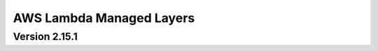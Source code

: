 AWS Lambda Managed Layers
==========================

Version 2.15.1
^^^^^^^^^^^^^^

+----------------+--------+-------+-----------------------------------------------------------------------------------+
| AWS Region     | Python | Arch  | Layer Arn                                                                         |
+================+========+=======+===================================================================================+
| ap-northeast-1 | 37    | x86   | arn:aws:lambda:ap-northeast-1:336392948345:layer:AWSDataWrangler-Python37:6       |
+----------------+--------+-------+-----------------------------------------------------------------------------------+
| ap-northeast-1 | 37     | Arm64 | arn:aws:lambda:ap-northeast-1:336392948345:layer:AWSDataWrangler-Python37:5       |
+----------------+--------+-------+-----------------------------------------------------------------------------------+
| ap-northeast-1 | 38     | Arm64 | arn:aws:lambda:ap-northeast-1:336392948345:layer:AWSDataWrangler-Python38-Arm64:2 |
+----------------+--------+-------+-----------------------------------------------------------------------------------+
| ap-northeast-1 | 38     | Arm64 | arn:aws:lambda:ap-northeast-1:336392948345:layer:AWSDataWrangler-Python38:6       |
+----------------+--------+-------+-----------------------------------------------------------------------------------+
| ap-northeast-1 | 39     | Arm64 | arn:aws:lambda:ap-northeast-1:336392948345:layer:AWSDataWrangler-Python39-Arm64:2 |
+----------------+--------+-------+-----------------------------------------------------------------------------------+
| ap-northeast-1 | 39     | Arm64 | arn:aws:lambda:ap-northeast-1:336392948345:layer:AWSDataWrangler-Python39:5       |
+----------------+--------+-------+-----------------------------------------------------------------------------------+
| ap-northeast-2 | 37     | Arm64 | arn:aws:lambda:ap-northeast-2:336392948345:layer:AWSDataWrangler-Python37:2       |
+----------------+--------+-------+-----------------------------------------------------------------------------------+
| ap-northeast-2 | 38     | Arm64 | arn:aws:lambda:ap-northeast-2:336392948345:layer:AWSDataWrangler-Python38:3       |
+----------------+--------+-------+-----------------------------------------------------------------------------------+
| ap-northeast-2 | 39     | Arm64 | arn:aws:lambda:ap-northeast-2:336392948345:layer:AWSDataWrangler-Python39:3       |
+----------------+--------+-------+-----------------------------------------------------------------------------------+
| ap-northeast-3 | 37     | Arm64 | arn:aws:lambda:ap-northeast-3:336392948345:layer:AWSDataWrangler-Python37:3       |
+----------------+--------+-------+-----------------------------------------------------------------------------------+
| ap-northeast-3 | 38     | Arm64 | arn:aws:lambda:ap-northeast-3:336392948345:layer:AWSDataWrangler-Python38:3       |
+----------------+--------+-------+-----------------------------------------------------------------------------------+
| ap-northeast-3 | 39     | Arm64 | arn:aws:lambda:ap-northeast-3:336392948345:layer:AWSDataWrangler-Python39:3       |
+----------------+--------+-------+-----------------------------------------------------------------------------------+
| ap-south-1     | 37     | Arm64 | arn:aws:lambda:ap-south-1:336392948345:layer:AWSDataWrangler-Python37:2           |
+----------------+--------+-------+-----------------------------------------------------------------------------------+
| ap-south-1     | 38     | Arm64 | arn:aws:lambda:ap-south-1:336392948345:layer:AWSDataWrangler-Python38-Arm64:2     |
+----------------+--------+-------+-----------------------------------------------------------------------------------+
| ap-south-1     | 38     | Arm64 | arn:aws:lambda:ap-south-1:336392948345:layer:AWSDataWrangler-Python38:3           |
+----------------+--------+-------+-----------------------------------------------------------------------------------+
| ap-south-1     | 39     | Arm64 | arn:aws:lambda:ap-south-1:336392948345:layer:AWSDataWrangler-Python39-Arm64:2     |
+----------------+--------+-------+-----------------------------------------------------------------------------------+
| ap-south-1     | 39     | Arm64 | arn:aws:lambda:ap-south-1:336392948345:layer:AWSDataWrangler-Python39:3           |
+----------------+--------+-------+-----------------------------------------------------------------------------------+
| ap-southeast-1 | 37     | Arm64 | arn:aws:lambda:ap-southeast-1:336392948345:layer:AWSDataWrangler-Python37:2       |
+----------------+--------+-------+-----------------------------------------------------------------------------------+
| ap-southeast-1 | 38     | Arm64 | arn:aws:lambda:ap-southeast-1:336392948345:layer:AWSDataWrangler-Python38-Arm64:2 |
+----------------+--------+-------+-----------------------------------------------------------------------------------+
| ap-southeast-1 | 38     | Arm64 | arn:aws:lambda:ap-southeast-1:336392948345:layer:AWSDataWrangler-Python38:3       |
+----------------+--------+-------+-----------------------------------------------------------------------------------+
| ap-southeast-1 | 39     | Arm64 | arn:aws:lambda:ap-southeast-1:336392948345:layer:AWSDataWrangler-Python39-Arm64:2 |
+----------------+--------+-------+-----------------------------------------------------------------------------------+
| ap-southeast-1 | 39     | Arm64 | arn:aws:lambda:ap-southeast-1:336392948345:layer:AWSDataWrangler-Python39:3       |
+----------------+--------+-------+-----------------------------------------------------------------------------------+
| ap-southeast-2 | 37     | Arm64 | arn:aws:lambda:ap-southeast-2:336392948345:layer:AWSDataWrangler-Python37:5       |
+----------------+--------+-------+-----------------------------------------------------------------------------------+
| ap-southeast-2 | 38     | Arm64 | arn:aws:lambda:ap-southeast-2:336392948345:layer:AWSDataWrangler-Python38-Arm64:2 |
+----------------+--------+-------+-----------------------------------------------------------------------------------+
| ap-southeast-2 | 38     | Arm64 | arn:aws:lambda:ap-southeast-2:336392948345:layer:AWSDataWrangler-Python38:6       |
+----------------+--------+-------+-----------------------------------------------------------------------------------+
| ap-southeast-2 | 39     | Arm64 | arn:aws:lambda:ap-southeast-2:336392948345:layer:AWSDataWrangler-Python39-Arm64:2 |
+----------------+--------+-------+-----------------------------------------------------------------------------------+
| ap-southeast-2 | 39     | Arm64 | arn:aws:lambda:ap-southeast-2:336392948345:layer:AWSDataWrangler-Python39:5       |
+----------------+--------+-------+-----------------------------------------------------------------------------------+
| ca-central-1   | 37     | Arm64 | arn:aws:lambda:ca-central-1:336392948345:layer:AWSDataWrangler-Python37:2         |
+----------------+--------+-------+-----------------------------------------------------------------------------------+
| ca-central-1   | 38     | Arm64 | arn:aws:lambda:ca-central-1:336392948345:layer:AWSDataWrangler-Python38:3         |
+----------------+--------+-------+-----------------------------------------------------------------------------------+
| ca-central-1   | 39     | Arm64 | arn:aws:lambda:ca-central-1:336392948345:layer:AWSDataWrangler-Python39:3         |
+----------------+--------+-------+-----------------------------------------------------------------------------------+
| eu-central-1   | 37     | Arm64 | arn:aws:lambda:eu-central-1:336392948345:layer:AWSDataWrangler-Python37:5         |
+----------------+--------+-------+-----------------------------------------------------------------------------------+
| eu-central-1   | 38     | Arm64 | arn:aws:lambda:eu-central-1:336392948345:layer:AWSDataWrangler-Python38-Arm64:2   |
+----------------+--------+-------+-----------------------------------------------------------------------------------+
| eu-central-1   | 38     | Arm64 | arn:aws:lambda:eu-central-1:336392948345:layer:AWSDataWrangler-Python38:6         |
+----------------+--------+-------+-----------------------------------------------------------------------------------+
| eu-central-1   | 39     | Arm64 | arn:aws:lambda:eu-central-1:336392948345:layer:AWSDataWrangler-Python39-Arm64:2   |
+----------------+--------+-------+-----------------------------------------------------------------------------------+
| eu-central-1   | 39     | Arm64 | arn:aws:lambda:eu-central-1:336392948345:layer:AWSDataWrangler-Python39:4         |
+----------------+--------+-------+-----------------------------------------------------------------------------------+
| eu-north-1     | 37     | Arm64 | arn:aws:lambda:eu-north-1:336392948345:layer:AWSDataWrangler-Python37:2           |
+----------------+--------+-------+-----------------------------------------------------------------------------------+
| eu-north-1     | 38     | Arm64 | arn:aws:lambda:eu-north-1:336392948345:layer:AWSDataWrangler-Python38:2           |
+----------------+--------+-------+-----------------------------------------------------------------------------------+
| eu-north-1     | 39     | Arm64 | arn:aws:lambda:eu-north-1:336392948345:layer:AWSDataWrangler-Python39:2           |
+----------------+--------+-------+-----------------------------------------------------------------------------------+
| eu-west-1      | 37     | Arm64 | arn:aws:lambda:eu-west-1:336392948345:layer:AWSDataWrangler-Python37:5            |
+----------------+--------+-------+-----------------------------------------------------------------------------------+
| eu-west-1      | 38     | Arm64 | arn:aws:lambda:eu-west-1:336392948345:layer:AWSDataWrangler-Python38-Arm64:2      |
+----------------+--------+-------+-----------------------------------------------------------------------------------+
| eu-west-1      | 38     | Arm64 | arn:aws:lambda:eu-west-1:336392948345:layer:AWSDataWrangler-Python38:7            |
+----------------+--------+-------+-----------------------------------------------------------------------------------+
| eu-west-1      | 39     | Arm64 | arn:aws:lambda:eu-west-1:336392948345:layer:AWSDataWrangler-Python39-Arm64:2      |
+----------------+--------+-------+-----------------------------------------------------------------------------------+
| eu-west-1      | 39     | Arm64 | arn:aws:lambda:eu-west-1:336392948345:layer:AWSDataWrangler-Python39:5            |
+----------------+--------+-------+-----------------------------------------------------------------------------------+
| eu-west-2      | 37     | Arm64 | arn:aws:lambda:eu-west-2:336392948345:layer:AWSDataWrangler-Python37:3            |
+----------------+--------+-------+-----------------------------------------------------------------------------------+
| eu-west-2      | 38     | Arm64 | arn:aws:lambda:eu-west-2:336392948345:layer:AWSDataWrangler-Python38-Arm64:2      |
+----------------+--------+-------+-----------------------------------------------------------------------------------+
| eu-west-2      | 38     | Arm64 | arn:aws:lambda:eu-west-2:336392948345:layer:AWSDataWrangler-Python38:3            |
+----------------+--------+-------+-----------------------------------------------------------------------------------+
| eu-west-2      | 39     | Arm64 | arn:aws:lambda:eu-west-2:336392948345:layer:AWSDataWrangler-Python39-Arm64:2      |
+----------------+--------+-------+-----------------------------------------------------------------------------------+
| eu-west-2      | 39     | Arm64 | arn:aws:lambda:eu-west-2:336392948345:layer:AWSDataWrangler-Python39:3            |
+----------------+--------+-------+-----------------------------------------------------------------------------------+
| eu-west-3      | 37     | Arm64 | arn:aws:lambda:eu-west-3:336392948345:layer:AWSDataWrangler-Python37:2            |
+----------------+--------+-------+-----------------------------------------------------------------------------------+
| eu-west-3      | 38     | Arm64 | arn:aws:lambda:eu-west-3:336392948345:layer:AWSDataWrangler-Python38:3            |
+----------------+--------+-------+-----------------------------------------------------------------------------------+
| eu-west-3      | 39     | Arm64 | arn:aws:lambda:eu-west-3:336392948345:layer:AWSDataWrangler-Python39:3            |
+----------------+--------+-------+-----------------------------------------------------------------------------------+
| sa-east-1      | 37     | Arm64 | arn:aws:lambda:sa-east-1:336392948345:layer:AWSDataWrangler-Python37:2            |
+----------------+--------+-------+-----------------------------------------------------------------------------------+
| sa-east-1      | 38     | Arm64 | arn:aws:lambda:sa-east-1:336392948345:layer:AWSDataWrangler-Python38:2            |
+----------------+--------+-------+-----------------------------------------------------------------------------------+
| sa-east-1      | 39     | Arm64 | arn:aws:lambda:sa-east-1:336392948345:layer:AWSDataWrangler-Python39:2            |
+----------------+--------+-------+-----------------------------------------------------------------------------------+
| us-east-1      | 37     | Arm64 | arn:aws:lambda:us-east-1:336392948345:layer:AWSDataWrangler-Python37:5            |
+----------------+--------+-------+-----------------------------------------------------------------------------------+
| us-east-1      | 38     | Arm64 | arn:aws:lambda:us-east-1:336392948345:layer:AWSDataWrangler-Python38-Arm64:2      |
+----------------+--------+-------+-----------------------------------------------------------------------------------+
| us-east-1      | 38     | Arm64 | arn:aws:lambda:us-east-1:336392948345:layer:AWSDataWrangler-Python38:6            |
+----------------+--------+-------+-----------------------------------------------------------------------------------+
| us-east-1      | 39     | Arm64 | arn:aws:lambda:us-east-1:336392948345:layer:AWSDataWrangler-Python39-Arm64:2      |
+----------------+--------+-------+-----------------------------------------------------------------------------------+
| us-east-1      | 39     | Arm64 | arn:aws:lambda:us-east-1:336392948345:layer:AWSDataWrangler-Python39:5            |
+----------------+--------+-------+-----------------------------------------------------------------------------------+
| us-east-2      | 37     | Arm64 | arn:aws:lambda:us-east-2:336392948345:layer:AWSDataWrangler-Python37:5            |
+----------------+--------+-------+-----------------------------------------------------------------------------------+
| us-east-2      | 38     | Arm64 | arn:aws:lambda:us-east-2:336392948345:layer:AWSDataWrangler-Python38-Arm64:2      |
+----------------+--------+-------+-----------------------------------------------------------------------------------+
| us-east-2      | 38     | Arm64 | arn:aws:lambda:us-east-2:336392948345:layer:AWSDataWrangler-Python38:6            |
+----------------+--------+-------+-----------------------------------------------------------------------------------+
| us-east-2      | 39     | Arm64 | arn:aws:lambda:us-east-2:336392948345:layer:AWSDataWrangler-Python39-Arm64:2      |
+----------------+--------+-------+-----------------------------------------------------------------------------------+
| us-east-2      | 39     | Arm64 | arn:aws:lambda:us-east-2:336392948345:layer:AWSDataWrangler-Python39:5            |
+----------------+--------+-------+-----------------------------------------------------------------------------------+
| us-west-1      | 37     | Arm64 | arn:aws:lambda:us-west-1:336392948345:layer:AWSDataWrangler-Python37:3            |
+----------------+--------+-------+-----------------------------------------------------------------------------------+
| us-west-1      | 38     | Arm64 | arn:aws:lambda:us-west-1:336392948345:layer:AWSDataWrangler-Python38:4            |
+----------------+--------+-------+-----------------------------------------------------------------------------------+
| us-west-1      | 39     | Arm64 | arn:aws:lambda:us-west-1:336392948345:layer:AWSDataWrangler-Python39:4            |
+----------------+--------+-------+-----------------------------------------------------------------------------------+
| us-west-2      | 37     | Arm64 | arn:aws:lambda:us-west-2:336392948345:layer:AWSDataWrangler-Python37:5            |
+----------------+--------+-------+-----------------------------------------------------------------------------------+
| us-west-2      | 38     | Arm64 | arn:aws:lambda:us-west-2:336392948345:layer:AWSDataWrangler-Python38-Arm64:2      |
+----------------+--------+-------+-----------------------------------------------------------------------------------+
| us-west-2      | 38     | Arm64 | arn:aws:lambda:us-west-2:336392948345:layer:AWSDataWrangler-Python38:6            |
+----------------+--------+-------+-----------------------------------------------------------------------------------+
| us-west-2      | 39     | Arm64 | arn:aws:lambda:us-west-2:336392948345:layer:AWSDataWrangler-Python39-Arm64:2      |
+----------------+--------+-------+-----------------------------------------------------------------------------------+
| us-west-2      | 39     | Arm64 | arn:aws:lambda:us-west-2:336392948345:layer:AWSDataWrangler-Python39:6            |
+----------------+--------+-------+-----------------------------------------------------------------------------------+